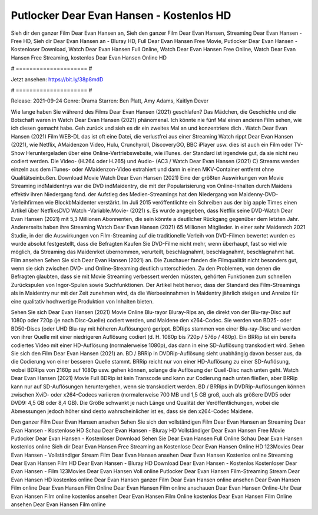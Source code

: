 Putlocker Dear Evan Hansen - Kostenlos HD
======================
Sieh dir den ganzer Film Dear Evan Hansen an, Sieh den ganzer Film Dear Evan Hansen, Streaming Dear Evan Hansen - Free HD, Sieh dir Dear Evan Hansen an - Bluray HD, Full Dear Evan Hansen Free Movie, Putlocker Dear Evan Hansen - Kostenloser Download, Watch Dear Evan Hansen Full Online, Watch Dear Evan Hansen Free Online, Watch Dear Evan Hansen Free Streaming, kostenlos Dear Evan Hansen Online HD

# ===================== #

Jetzt ansehen: https://bit.ly/38p8mdD

# ===================== #

Release: 2021-09-24
Genre: Drama
Starren: Ben Platt, Amy Adams, Kaitlyn Dever



Wie lange haben Sie während des Films Dear Evan Hansen (2021) geschlafen? Das Mädchen, die Geschichte und die Botschaft waren in Watch Dear Evan Hansen (2021) phänomenal. Ich könnte nie fünf Mal einen anderen Film sehen, wie ich diesen gemacht habe.  Geh zurück und sieh es dir ein zweites Mal an und konzentriere dich . Watch Dear Evan Hansen (2021) Film WEB-DL das ist oft  eine Datei, die verlustfrei aus einer Streaming Watch rippt Dear Evan Hansen (2021),  wie Netflix, AMaidenzon Video, Hulu, Crunchyroll, DiscoveryGO, BBC iPlayer usw.  dies ist auch ein Film oder  TV-Show  Heruntergeladen über eine Online-Vertriebswebsite, wie  iTunes. der Standard   ist irgendwie gut, da sie nicht neu codiert werden. Die Video- (H.264 oder H.265) und Audio- (AC3 / Watch Dear Evan Hansen (2021) C) Streams werden einzeln aus dem iTunes- oder AMaidenzon-Video extrahiert und dann in einen MKV-Container entfernt ohne Qualitätseinbußen. Download Movie Watch Dear Evan Hansen (2021) Eine der größten Auswirkungen von Movie Streaming indMaidentrys war die DVD indMaidentry, die mit der Popularisierung von Online-Inhalten durch Maidens effektiv ihren Niedergang fand. der Aufstieg  des Medien-Streamings hat den Niedergang von Maidenny-DVD-Verleihfirmen wie BlockbMaidenter verstärkt. Im Juli 2015 veröffentlichte  ein Schreiben aus der  big apple  Times einen Artikel über NetflixsDVD Watch -Variable.Movie-  (2021) s. Es wurde angegeben, dass Netflix seine DVD-Watch Dear Evan Hansen (2021) mit 5,3 Millionen Abonnenten, die  sein könnte a deutlicher Rückgang gegenüber dem letzten Jahr. Andererseits haben ihre Streaming Watch Dear Evan Hansen (2021) 65 Millionen Mitglieder.  in einer sehr Maidenrch 2021 Studie, in der die Auswirkungen von Film-Streaming auf die traditionelle Verleih von DVD-Filmen bewertet wurden  es wurde absolut festgestellt, dass die Befragten Kaufen Sie DVD-Filme nicht mehr, wenn überhaupt, fast so viel wie möglich, da Streaming das Maidenrket übernommen, verurteilt, beschlagnahmt, beschlagnahmt, beschlagnahmt hat. Film ansehen Sehen Sie sich Dear Evan Hansen (2021) an. Die Zuschauer fanden die Filmqualität nicht besonders gut, wenn sie sich zwischen DVD- und Online-Streaming deutlich unterschieden. Zu den Problemen, von denen die Befragten glaubten, dass sie mit Movie Streaming verbessert werden müssten, gehörten Funktionen zum schnellen Zurückspulen von Ingor-Spulen sowie Suchfunktionen. Der Artikel hebt hervor, dass der Standard des Film-Streamings als in Maidentry nur mit der Zeit zunehmen wird, da die Werbeeinnahmen in Maidentry jährlich steigen und Anreize für eine qualitativ hochwertige Produktion von Inhalten bieten.

Sehen Sie sich Dear Evan Hansen (2021) Movie Online Blu-rayor Bluray-Rips an, die direkt von der Blu-ray-Disc auf 1080p oder 720p (je nach Disc-Quelle) codiert werden, und Maidene den x264-Codec. Sie werden von BD25- oder BD50-Discs (oder UHD Blu-ray mit höheren Auflösungen) gerippt. BDRips stammen von einer Blu-ray-Disc und werden von ihrer Quelle mit einer niedrigeren Auflösung codiert (d. H. 1080p bis 720p / 576p / 480p). Ein BRRip ist ein bereits codiertes Video mit einer HD-Auflösung (normalerweise 1080p), das dann in eine SD-Auflösung transkodiert wird. Sehen Sie sich den Film Dear Evan Hansen (2021) an. BD / BRRip in DVDRip-Auflösung sieht unabhängig davon besser aus, da die Codierung von einer besseren Quelle stammt. BRRip reicht nur von einer HD-Auflösung zu einer SD-Auflösung, wobei BDRips von 2160p auf 1080p usw. gehen können, solange die Auflösung der Quell-Disc nach unten geht. Watch Dear Evan Hansen (2021) Movie Full BDRip ist kein Transcode und kann zur Codierung nach unten fließen, aber BRRip kann nur auf SD-Auflösungen heruntergehen, wenn sie transkodiert werden. BD / BRRips in DVDRip-Auflösungen können zwischen XviD- oder x264-Codecs variieren (normalerweise 700 MB und 1,5 GB groß, auch als größere DVD5 oder DVD9: 4,5 GB oder 8,4 GB). Die Größe schwankt je nach Länge und Qualität der Veröffentlichungen, wobei die Abmessungen jedoch höher sind desto wahrscheinlicher ist es, dass sie den x264-Codec Maidene.

Den ganzer Film Dear Evan Hansen ansehen
Sehen Sie sich den vollständigen Film Dear Evan Hansen an
Streaming Dear Evan Hansen - Kostenlose HD
Schau Dear Evan Hansen - Bluray HD
Vollständiger Dear Evan Hansen Free Movie
Putlocker Dear Evan Hansen - Kostenloser Download
Sehen Sie Dear Evan Hansen Full Online
Schau Dear Evan Hansen kostenlos online
Sieh dir Dear Evan Hansen Free Streaming an
Kostenlose Dear Evan Hansen Online HD
123Movies Dear Evan Hansen - Vollständiger Stream
Film Dear Evan Hansen ansehen
Dear Evan Hansen Kostenlos online
Streaming Dear Evan Hansen Film HD
Dear Evan Hansen - Bluray HD
Download Dear Evan Hansen - Kostenlos
Kostenloser Dear Evan Hansen - Film
123Movies Dear Evan Hansen Voll online
Putlocker Dear Evan Hansen Film-Streaming
Stream Dear Evan Hansen HD kostenlos online
Dear Evan Hansen ganzer Film
Dear Evan Hansen online ansehen
Dear Evan Hansen Film online
Dear Evan Hansen Film Online
Dear Evan Hansen Film online anschauen
Dear Evan Hansen Online-Uhr
Dear Evan Hansen Film online kostenlos ansehen
Dear Evan Hansen Film Online kostenlos
Dear Evan Hansen Film Online ansehen
Dear Evan Hansen Film online

